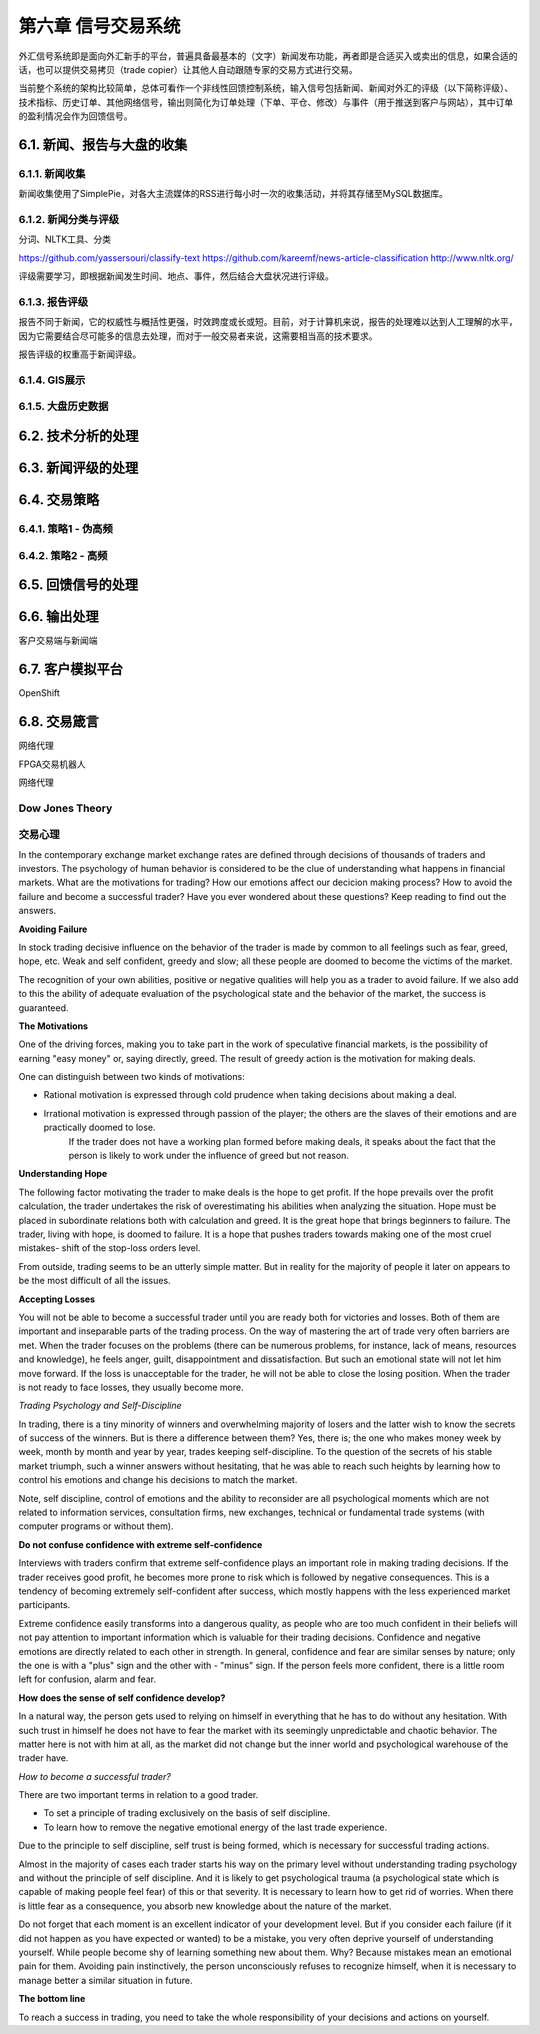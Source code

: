 ====================
第六章 信号交易系统
====================

外汇信号系统即是面向外汇新手的平台，普遍具备最基本的（文字）新闻发布功能，再者即是合适买入或卖出的信息，如果合适的话，也可以提供交易拷贝（trade copier）让其他人自动跟随专家的交易方式进行交易。

当前整个系统的架构比较简单，总体可看作一个非线性回馈控制系统，输入信号包括新闻、新闻对外汇的评级（以下简称评级）、技术指标、历史订单、其他网络信号，输出则简化为订单处理（下单、平仓、修改）与事件（用于推送到客户与网站），其中订单的盈利情况会作为回馈信号。

-----------------------------
6.1. 新闻、报告与大盘的收集
-----------------------------

6.1.1. 新闻收集
================

新闻收集使用了SimplePie，对各大主流媒体的RSS进行每小时一次的收集活动，并将其存储至MySQL数据库。

6.1.2. 新闻分类与评级
======================

分词、NLTK工具、分类

https://github.com/yassersouri/classify-text
https://github.com/kareemf/news-article-classification
http://www.nltk.org/

评级需要学习，即根据新闻发生时间、地点、事件，然后结合大盘状况进行评级。

6.1.3. 报告评级
================

报告不同于新闻，它的权威性与概括性更强，时效跨度或长或短。目前，对于计算机来说，报告的处理难以达到人工理解的水平，因为它需要结合尽可能多的信息去处理，而对于一般交易者来说，这需要相当高的技术要求。

报告评级的权重高于新闻评级。

6.1.4. GIS展示
================

6.1.5. 大盘历史数据
=====================

---------------------
6.2. 技术分析的处理
---------------------

---------------------
6.3. 新闻评级的处理
---------------------

--------------
6.4. 交易策略
--------------

6.4.1. 策略1 - 伪高频
======================

6.4.2. 策略2 - 高频
======================

--------------------
6.5. 回馈信号的处理
--------------------

----------------
6.6. 输出处理
----------------

客户交易端与新闻端

------------------
6.7. 客户模拟平台
------------------

OpenShift

----------------
6.8. 交易箴言
----------------

网络代理

FPGA交易机器人

网络代理

Dow Jones Theory
==================

交易心理
=========

In the contemporary exchange market exchange rates are defined through decisions of thousands of traders and investors. The psychology of human behavior is considered to be the clue of understanding what happens in financial markets.
What are the motivations for trading? How our emotions affect our decicion making process? How to avoid the failure and become a successful trader? Have you ever wondered about these questions? Keep reading to find out the answers.

**Avoiding Failure**

In stock trading decisive influence on the behavior of the trader is made by common to all feelings such as fear, greed, hope, etc. Weak and self confident, greedy and slow; all these people are doomed to become the victims of the market.

The recognition of your own abilities, positive or negative qualities will help you as a trader to avoid failure. If we also add to this the ability of adequate evaluation of the psychological state and the behavior of the market, the success is guaranteed.

**The Motivations**

One of the driving forces, making you to take part in the work of speculative financial markets, is the possibility of earning "easy money" or, saying directly, greed. The result of greedy action is the motivation for making deals.

One can distinguish between two kinds of motivations: 

- Rational motivation is expressed through cold prudence when taking decisions about making a deal. 

- Irrational motivation is expressed through passion of the player; the others are the slaves of their emotions and are practically doomed to lose.
    If the trader does not have a working plan formed before making deals, it speaks about the fact that the person is likely to work under the influence of greed but not reason.

**Understanding Hope**

The following factor motivating the trader to make deals is the hope to get profit. If the hope prevails over the profit calculation, the trader undertakes the risk of overestimating his abilities when analyzing the situation. Hope must be placed in subordinate relations both with calculation and greed. It is the great hope that brings beginners to failure. The trader, living with hope, is doomed to failure. It is a hope that pushes traders towards making one of the most cruel mistakes- shift of the stop-loss orders level.

From outside, trading seems to be an utterly simple matter. But in reality for the majority of people it later on appears to be the most difficult of all the issues.

**Accepting Losses**

You will not be able to become a successful trader until you are ready both for victories and losses. Both of them are important and inseparable parts of the trading process. On the way of mastering the art of trade very often barriers are met. When the trader focuses on the problems (there can be numerous problems, for instance, lack of means, resources and knowledge), he feels anger, guilt, disappointment and dissatisfaction. But such an emotional state will not let him move forward. If the loss is unacceptable for the trader, he will not be able to close the losing position. When the trader is not ready to face losses, they usually become more.

*Trading Psychology and Self-Discipline*

In trading, there is a tiny minority of winners and overwhelming majority of losers and the latter wish to know the secrets of success of the winners. But is there a difference between them? Yes, there is; the one who makes money week by week, month by month and year by year, trades keeping self-discipline. To the question of the secrets of his stable market triumph, such a winner answers without hesitating, that he was able to reach such heights by learning how to control his emotions and change his decisions to match the market.

Note, self discipline, control of emotions and the ability to reconsider are all psychological moments which are not related to information services, consultation firms, new exchanges, technical or fundamental trade systems (with computer programs or without them).

**Do not confuse confidence with extreme self-confidence**

Interviews with traders confirm that extreme self-confidence plays an important role in making trading decisions. If the trader receives good profit, he becomes more prone to risk which is followed by negative consequences. This is a tendency of becoming extremely self-confident after success, which mostly happens with the less experienced market participants.

Extreme confidence easily transforms into a dangerous quality, as people who are too much confident in their beliefs will not pay attention to important information which is valuable for their trading decisions. Confidence and negative emotions are directly related to each other in strength. In general, confidence and fear are similar senses by nature; only the one is with a "plus" sign and the other with - "minus" sign. If the person feels more confident, there is a little room left for confusion, alarm and fear.

**How does the sense of self confidence develop?**

In a natural way, the person gets used to relying on himself in everything that he has to do without any hesitation. With such trust in himself he does not have to fear the market with its seemingly unpredictable and chaotic behavior. The matter here is not with him at all, as the market did not change but the inner world and psychological warehouse of the trader have.

*How to become a successful trader?*

There are two important terms in relation to a good trader.

- To set a principle of trading exclusively on the basis of self discipline. 

- To learn how to remove the negative emotional energy of the last trade experience.

Due to the principle to self discipline, self trust is being formed, which is necessary for successful trading actions.

Almost in the majority of cases each trader starts his way on the primary level without understanding trading psychology and without the principle of self discipline. And it is likely to get psychological trauma (a psychological state which is capable of making people feel fear) of this or that severity. It is necessary to learn how to get rid of worries. When there is little fear as a consequence, you absorb new knowledge about the nature of the market.

Do not forget that each moment is an excellent indicator of your development level. But if you consider each failure (if it did not happen as you have expected or wanted) to be a mistake, you very often deprive yourself of understanding yourself. While people become shy of learning something new about them. Why? Because mistakes mean an emotional pain for them. Avoiding pain instinctively, the person unconsciously refuses to recognize himself, when it is necessary to manage better a similar situation in future.

**The bottom line**

To reach a success in trading, you need to take the whole responsibility of your decisions and actions on yourself. 

